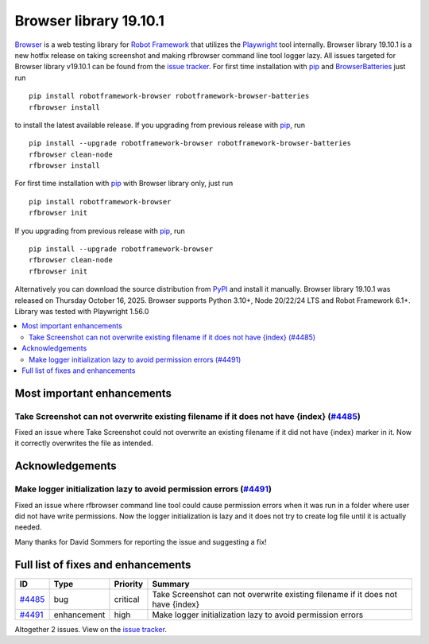 =======================
Browser library 19.10.1
=======================


.. default-role:: code


Browser_ is a web testing library for `Robot Framework`_ that utilizes
the Playwright_ tool internally. Browser library 19.10.1 is a new hotfix
release on taking screenshot and making rfbrowser command line tool logger
lazy. All issues targeted for Browser library v19.10.1 can be found
from the `issue tracker`_.
For first time installation with pip_ and BrowserBatteries_ just run
::
   pip install robotframework-browser robotframework-browser-batteries
   rfbrowser install
to install the latest available release. If you upgrading
from previous release with pip_, run
::
   pip install --upgrade robotframework-browser robotframework-browser-batteries
   rfbrowser clean-node
   rfbrowser install
For first time installation with pip_ with Browser library only, just run
::
   pip install robotframework-browser
   rfbrowser init
If you upgrading from previous release with pip_, run
::
   pip install --upgrade robotframework-browser
   rfbrowser clean-node
   rfbrowser init
Alternatively you can download the source distribution from PyPI_ and
install it manually. Browser library 19.10.1 was released on Thursday October 16, 2025.
Browser supports Python 3.10+, Node 20/22/24 LTS and Robot Framework 6.1+.
Library was tested with Playwright 1.56.0

.. _Robot Framework: http://robotframework.org
.. _Browser: https://github.com/MarketSquare/robotframework-browser
.. _Playwright: https://github.com/microsoft/playwright
.. _pip: http://pip-installer.org
.. _BrowserBatteries: https://pypi.org/project/robotframework-browser-batteries/
.. _PyPI: https://pypi.python.org/pypi/robotframework-browser
.. _issue tracker: https://github.com/MarketSquare/robotframework-browser/issues?q=state%3Aclosed%20milestone%3Av19.10.1


.. contents::
   :depth: 2
   :local:

Most important enhancements
===========================

Take Screenshot can not overwrite existing filename if it does not have {index} (`#4485`_)
------------------------------------------------------------------------------------------
Fixed an issue where Take Screenshot could not overwrite an existing filename if it did not have
{index} marker in it. Now it correctly overwrites the file as intended.

Acknowledgements
================

Make logger initialization lazy to avoid permission errors (`#4491`_)
---------------------------------------------------------------------
Fixed an issue where rfbrowser command line tool could cause permission errors
when it was run in a folder where user did not have write permissions. Now the
logger initialization is lazy and it does not try to create log file until it is
actually needed.

Many thanks for David Sommers for reporting the issue and suggesting a fix!

Full list of fixes and enhancements
===================================

.. list-table::
    :header-rows: 1

    * - ID
      - Type
      - Priority
      - Summary
    * - `#4485`_
      - bug
      - critical
      - Take Screenshot can not overwrite existing filename if it does not have {index}
    * - `#4491`_
      - enhancement
      - high
      - Make logger initialization lazy to avoid permission errors

Altogether 2 issues. View on the `issue tracker <https://github.com/MarketSquare/robotframework-browser/issues?q=milestone%3Av19.10.1>`__.

.. _#4485: https://github.com/MarketSquare/robotframework-browser/issues/4485
.. _#4491: https://github.com/MarketSquare/robotframework-browser/issues/4491
